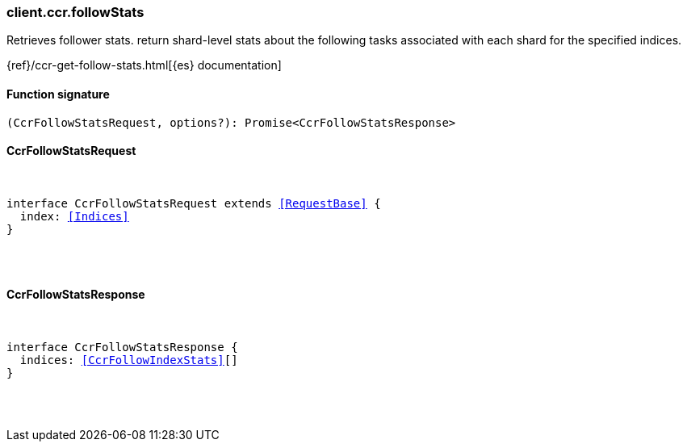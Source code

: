 [[reference-ccr-follow_stats]]

////////
===========================================================================================================================
||                                                                                                                       ||
||                                                                                                                       ||
||                                                                                                                       ||
||        ██████╗ ███████╗ █████╗ ██████╗ ███╗   ███╗███████╗                                                            ||
||        ██╔══██╗██╔════╝██╔══██╗██╔══██╗████╗ ████║██╔════╝                                                            ||
||        ██████╔╝█████╗  ███████║██║  ██║██╔████╔██║█████╗                                                              ||
||        ██╔══██╗██╔══╝  ██╔══██║██║  ██║██║╚██╔╝██║██╔══╝                                                              ||
||        ██║  ██║███████╗██║  ██║██████╔╝██║ ╚═╝ ██║███████╗                                                            ||
||        ╚═╝  ╚═╝╚══════╝╚═╝  ╚═╝╚═════╝ ╚═╝     ╚═╝╚══════╝                                                            ||
||                                                                                                                       ||
||                                                                                                                       ||
||    This file is autogenerated, DO NOT send pull requests that changes this file directly.                             ||
||    You should update the script that does the generation, which can be found in:                                      ||
||    https://github.com/elastic/elastic-client-generator-js                                                             ||
||                                                                                                                       ||
||    You can run the script with the following command:                                                                 ||
||       npm run elasticsearch -- --version <version>                                                                    ||
||                                                                                                                       ||
||                                                                                                                       ||
||                                                                                                                       ||
===========================================================================================================================
////////

[discrete]
[[client.ccr.followStats]]
=== client.ccr.followStats

Retrieves follower stats. return shard-level stats about the following tasks associated with each shard for the specified indices.

{ref}/ccr-get-follow-stats.html[{es} documentation]

[discrete]
==== Function signature

[source,ts]
----
(CcrFollowStatsRequest, options?): Promise<CcrFollowStatsResponse>
----

[discrete]
==== CcrFollowStatsRequest

[pass]
++++
<pre>
++++
interface CcrFollowStatsRequest extends <<RequestBase>> {
  index: <<Indices>>
}

[pass]
++++
</pre>
++++
[discrete]
==== CcrFollowStatsResponse

[pass]
++++
<pre>
++++
interface CcrFollowStatsResponse {
  indices: <<CcrFollowIndexStats>>[]
}

[pass]
++++
</pre>
++++
